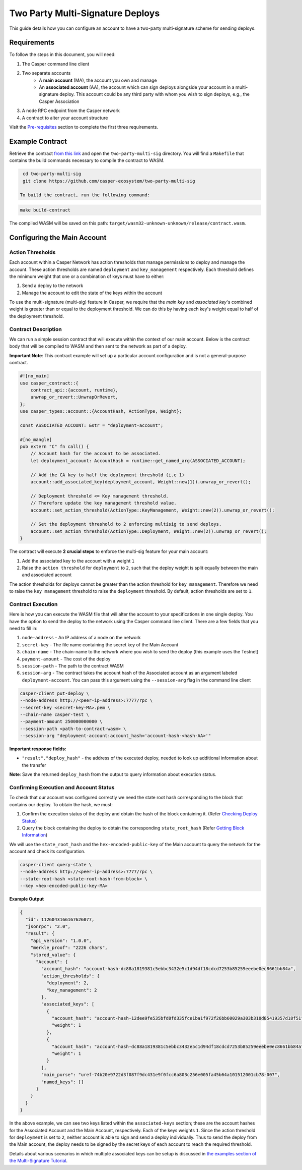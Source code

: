 Two Party Multi-Signature Deploys
=================================

This guide details how you can configure an account to have a two-party multi-signature scheme for sending deploys.

Requirements
^^^^^^^^^^^^

To follow the steps in this document, you will need:

1. The Casper command line client
2. Two separate accounts
    - A **main account** (MA), the account you own and manage
    - An **associated account** (AA), the account which can sign deploys alongside your account in a multi-signature deploy. This account could be any third party with whom you wish to sign deploys, e.g., the Casper Association
3. A node RPC endpoint from the Casper network
4. A contract to alter your account structure


Visit the `Pre-requisites <setup.html>`_ section to complete the first three requirements.


Example Contract
^^^^^^^^^^^^^^^^

Retrieve the contract `from this link <https://github.com/casper-ecosystem/two-party-multi-sig>`_ and open the ``two-party-multi-sig`` directory. You will find a ``Makefile`` that contains the build commands necessary to compile the contract to WASM.

.. code-block:: bash
  
  cd two-party-multi-sig
  git clone https://github.com/casper-ecosystem/two-party-multi-sig  

 To build the contract, run the following command:

.. code-block:: bash

  make build-contract

The compiled WASM will be saved on this path: ``target/wasm32-unknown-unknown/release/contract.wasm``.


Configuring the Main Account
^^^^^^^^^^^^^^^^^^^^^^^^^^^^

Action Thresholds
~~~~~~~~~~~~~~~~~

Each account within a Casper Network has action thresholds that manage permissions to deploy and manage the account. These action thresholds are named ``deployment`` and ``key_management`` respectively. Each threshold defines the minimum weight that one or a combination of keys must have to either:

1. Send a deploy to the network
2. Manage the account to edit the state of the keys within the account

To use the multi-signature (multi-sig) feature in Casper, we require that the *main key* and *associated key*'s combined weight is greater than or equal to the deployment threshold. We can do this by having each key's weight equal to half of the deployment threshold.

Contract Description
~~~~~~~~~~~~~~~~~~~~~

We can run a simple session contract that will execute within the context of our main account. Below is the contract body that will be compiled to WASM and then sent to the network as part of a deploy.

**Important Note**: This contract example will set up a particular account configuration and is not a general-purpose contract.

.. code-block:: rust

    #![no_main]
    use casper_contract::{
        contract_api::{account, runtime},
        unwrap_or_revert::UnwrapOrRevert,
    };
    use casper_types::account::{AccountHash, ActionType, Weight};

    const ASSOCIATED_ACCOUNT: &str = "deployment-account";

    #[no_mangle]
    pub extern "C" fn call() {
        // Account hash for the account to be associated.
        let deployment_account: AccountHash = runtime::get_named_arg(ASSOCIATED_ACCOUNT);

        // Add the CA key to half the deployment threshold (i.e 1)
        account::add_associated_key(deployment_account, Weight::new(1)).unwrap_or_revert();

        // Deployment threshold <= Key management threshold.
        // Therefore update the key management threshold value.
        account::set_action_threshold(ActionType::KeyManagement, Weight::new(2)).unwrap_or_revert();

        // Set the deployment threshold to 2 enforcing multisig to send deploys.
        account::set_action_threshold(ActionType::Deployment, Weight::new(2)).unwrap_or_revert();
    }


The contract will execute **2 crucial steps** to enforce the multi-sig feature for your main account:

1. Add the associated key to the account with a weight ``1``
2. Raise the ``action threshold`` for ``deployment`` to ``2``, such that the deploy weight is split equally between the main and associated account

The action thresholds for deploys cannot be greater than the action threshold for ``key management``. Therefore we need to raise the ``key management`` threshold to raise the ``deployment`` threshold. By default, action thresholds are set to ``1``.

Contract Execution
~~~~~~~~~~~~~~~~~~

Here is how you can execute the WASM file that will alter the account to your specifications in one single deploy. You have the option to send the deploy to the network using the Casper command line client. There are a few fields that you need to fill in:

1. ``node-address`` - An IP address of a node on the network
2. ``secret-key`` - The file name containing the secret key of the Main Account
3. ``chain-name`` - The chain-name to the network where you wish to send the deploy (this example uses the Testnet)
4. ``payment-amount`` - The cost of the deploy
5. ``session-path`` - The path to the contract WASM
6. ``session-arg`` - The contract takes the account hash of the Associated account as an argument labeled ``deployment-account``. You can pass this argument using the ``--session-arg`` flag in the command line client

.. code-block:: bash

    casper-client put-deploy \
    --node-address http://<peer-ip-address>:7777/rpc \
    --secret-key <secret-key-MA>.pem \
    --chain-name casper-test \
    --payment-amount 250000000000 \
    --session-path <path-to-contract-wasm> \
    --session-arg "deployment-account:account_hash='account-hash-<hash-AA>'"


**Important response fields:**

- ``"result"."deploy_hash"`` - the address of the executed deploy, needed to look up additional information about the transfer

**Note**: Save the returned ``deploy_hash`` from the output to query information about execution status.

Confirming Execution and Account Status
~~~~~~~~~~~~~~~~~~~~~~~~~~~~~~~~~~~~~~~

To check that our account was configured correctly we need the state root hash corresponding to the block that contains our deploy.
To obtain the hash, we must:

1. Confirm the execution status of the deploy and obtain the hash of the block containing it. (Refer `Checking Deploy Status <https://docs.casperlabs.io/en/latest/dapp-dev-guide/workflow/transfer-workflow.html#deploy-status>`_)
2. Query the block containing the deploy to obtain the corresponding ``state_root_hash`` (Refer `Getting Block Information <https://docs.casperlabs.io/en/latest/dapp-dev-guide/querying.html#getting-block-information>`_)

We will use the ``state_root_hash`` and the ``hex-encoded-public-key`` of the Main account to query the network for the account and check its configuration.

.. code-block:: bash

    casper-client query-state \
    --node-address http://<peer-ip-address>:7777/rpc \
    --state-root-hash <state-root-hash-from-block> \
    --key <hex-encoded-public-key-MA>

**Example Output**

.. code-block:: json

    {
      "id": 1126043166167626077,
      "jsonrpc": "2.0",
      "result": {
        "api_version": "1.0.0",
        "merkle_proof": "2226 chars",
        "stored_value": {
          "Account": {
            "account_hash": "account-hash-dc88a1819381c5ebbc3432e5c1d94df18cdcd7253b85259eeebe0ec8661bb84a",
            "action_thresholds": {
              "deployment": 2,
              "key_management": 2
            },
            "associated_keys": [
              {
                "account_hash": "account-hash-12dee9fe535bfd8fd335fce1ba1f972f26bb60029a303b310d85419357d18f51",
                "weight": 1
              },
              {
                "account_hash": "account-hash-dc88a1819381c5ebbc3432e5c1d94df18cdcd7253b85259eeebe0ec8661bb84a",
                "weight": 1
              }
            ],
            "main_purse": "uref-74b20e9722d3f087f9dc431e9f0fcc6a803c256e005fa45b64a101512001cb78-007",
            "named_keys": []
          }
        }
      }
    }


In the above example, we can see two keys listed within the ``associated-keys`` section; these are the account hashes for the Associated Account and the Main Account, respectively.
Each of the keys weights ``1``. Since the action threshold for ``deployment`` is set to ``2``, neither account is able to sign and send a deploy individually.
Thus to send the deploy from the Main account, the deploy needs to be signed by the secret keys of each account to reach the required threshold.

Details about various scenarios in which multiple associated keys can be setup is discussed in `the examples section of the Multi-Signature Tutorial <https://docs.casperlabs.io/en/latest/dapp-dev-guide/tutorials/multi-sig/examples.html>`_.


